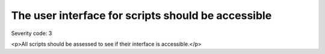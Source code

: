 ===============================
The user interface for scripts should be accessible
===============================

Severity code: 3

.. php:class:: scriptUIMustBeAccessible

<p>All scripts should be assessed to see if their interface is accessible.</p>
